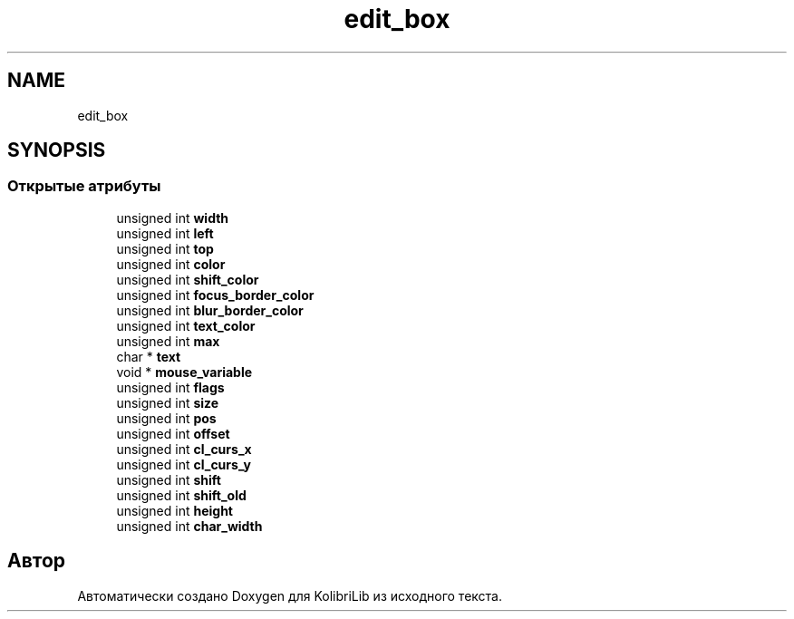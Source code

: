 .TH "edit_box" 3 "KolibriLib" \" -*- nroff -*-
.ad l
.nh
.SH NAME
edit_box
.SH SYNOPSIS
.br
.PP
.SS "Открытые атрибуты"

.in +1c
.ti -1c
.RI "unsigned int \fBwidth\fP"
.br
.ti -1c
.RI "unsigned int \fBleft\fP"
.br
.ti -1c
.RI "unsigned int \fBtop\fP"
.br
.ti -1c
.RI "unsigned int \fBcolor\fP"
.br
.ti -1c
.RI "unsigned int \fBshift_color\fP"
.br
.ti -1c
.RI "unsigned int \fBfocus_border_color\fP"
.br
.ti -1c
.RI "unsigned int \fBblur_border_color\fP"
.br
.ti -1c
.RI "unsigned int \fBtext_color\fP"
.br
.ti -1c
.RI "unsigned int \fBmax\fP"
.br
.ti -1c
.RI "char * \fBtext\fP"
.br
.ti -1c
.RI "void * \fBmouse_variable\fP"
.br
.ti -1c
.RI "unsigned int \fBflags\fP"
.br
.ti -1c
.RI "unsigned int \fBsize\fP"
.br
.ti -1c
.RI "unsigned int \fBpos\fP"
.br
.ti -1c
.RI "unsigned int \fBoffset\fP"
.br
.ti -1c
.RI "unsigned int \fBcl_curs_x\fP"
.br
.ti -1c
.RI "unsigned int \fBcl_curs_y\fP"
.br
.ti -1c
.RI "unsigned int \fBshift\fP"
.br
.ti -1c
.RI "unsigned int \fBshift_old\fP"
.br
.ti -1c
.RI "unsigned int \fBheight\fP"
.br
.ti -1c
.RI "unsigned int \fBchar_width\fP"
.br
.in -1c

.SH "Автор"
.PP 
Автоматически создано Doxygen для KolibriLib из исходного текста\&.
